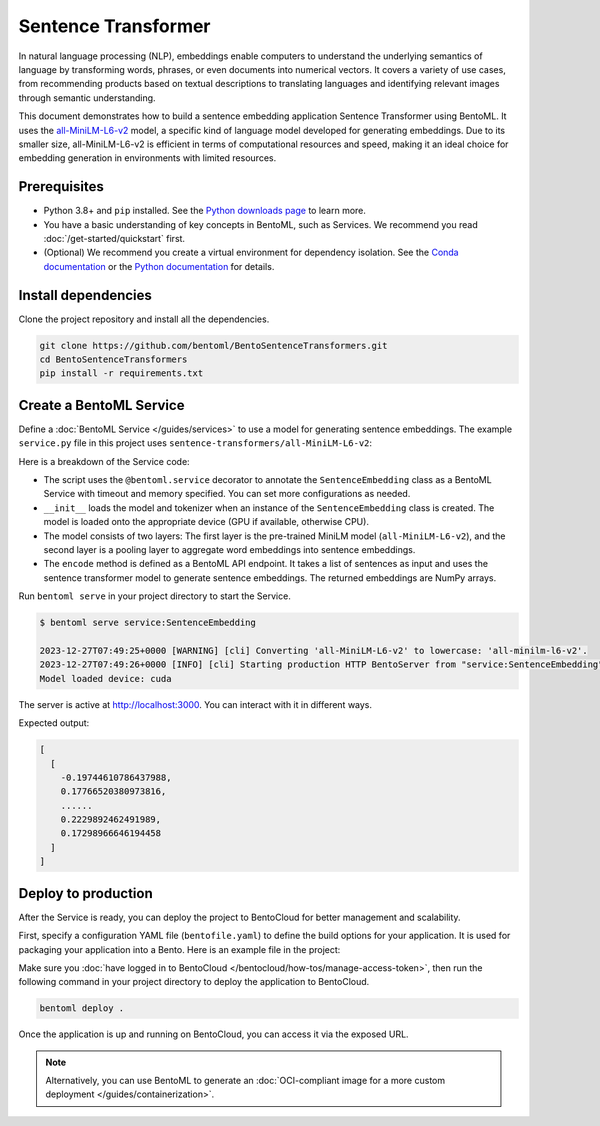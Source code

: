 ====================
Sentence Transformer
====================

In natural language processing (NLP), embeddings enable computers to understand the underlying semantics of language by transforming words, phrases, or even documents into numerical vectors. It covers a variety of use cases, from recommending products based on textual descriptions to translating languages and identifying relevant images through semantic understanding.

This document demonstrates how to build a sentence embedding application Sentence Transformer using BentoML. It uses the `all-MiniLM-L6-v2 <https://huggingface.co/sentence-transformers/all-MiniLM-L6-v2>`_ model, a specific kind of language model developed for generating embeddings. Due to its smaller size, all-MiniLM-L6-v2 is efficient in terms of computational resources and speed, making it an ideal choice for embedding generation in environments with limited resources.

Prerequisites
-------------

- Python 3.8+ and ``pip`` installed. See the `Python downloads page <https://www.python.org/downloads/>`_ to learn more.
- You have a basic understanding of key concepts in BentoML, such as Services. We recommend you read :doc:`/get-started/quickstart` first.
- (Optional) We recommend you create a virtual environment for dependency isolation. See the `Conda documentation <https://conda.io/projects/conda/en/latest/user-guide/tasks/manage-environments.html>`_ or the `Python documentation <https://docs.python.org/3/library/venv.html>`_ for details.

Install dependencies
--------------------

Clone the project repository and install all the dependencies.

.. code-block:: bash

    git clone https://github.com/bentoml/BentoSentenceTransformers.git
    cd BentoSentenceTransformers
    pip install -r requirements.txt

Create a BentoML Service
------------------------

Define a :doc:`BentoML Service </guides/services>` to use a model for generating sentence embeddings. The example ``service.py`` file in this project uses ``sentence-transformers/all-MiniLM-L6-v2``:

.. code-block:: python
    :caption: `service.py`

    from __future__ import annotations

    import typing as t

    import numpy as np
    import torch
    import bentoml
    from sentence_transformers import SentenceTransformer, models


    SAMPLE_SENTENCES = [
        "The sun dips below the horizon, painting the sky orange.",
        "A gentle breeze whispers through the autumn leaves.",
        "The moon casts a silver glow on the tranquil lake.",
        "A solitary lighthouse stands guard on the rocky shore.",
        "The city awakens as morning light filters through the streets.",
        "Stars twinkle in the velvety blanket of the night sky.",
        "The aroma of fresh coffee fills the cozy kitchen.",
        "A curious kitten pounces on a fluttering butterfly."
    ]

    MODEL_ID = "sentence-transformers/all-MiniLM-L6-v2"

    @bentoml.service(
        traffic={"timeout": 60},
        resources={"memory": "2Gi"},
    )
    class SentenceEmbedding:

        def __init__(self) -> None:

            # Load model and tokenizer
            self.device = "cuda" if torch.cuda.is_available() else "cpu"
            # define layers
            first_layer = SentenceTransformer(MODEL_ID)
            pooling_model = models.Pooling(first_layer.get_sentence_embedding_dimension())
            self.model = SentenceTransformer(modules=[first_layer, pooling_model])
            print("Model loaded", "device:", self.device)


        @bentoml.api(batchable=True)
        def encode(
            self,
            sentences: t.List[str] = SAMPLE_SENTENCES,
        ) -> np.ndarray:
            print("encoding sentences:", len(sentences))
            # Tokenize sentences
            sentence_embeddings= self.model.encode(sentences)
            return sentence_embeddings

Here is a breakdown of the Service code:

- The script uses the ``@bentoml.service`` decorator to annotate the ``SentenceEmbedding`` class as a BentoML Service with timeout and memory specified. You can set more configurations as needed.
- ``__init__`` loads the model and tokenizer when an instance of the ``SentenceEmbedding`` class is created. The model is loaded onto the appropriate device (GPU if available, otherwise CPU).
- The model consists of two layers: The first layer is the pre-trained MiniLM model (``all-MiniLM-L6-v2``), and the second layer is a pooling layer to aggregate word embeddings into sentence embeddings.
- The ``encode`` method is defined as a BentoML API endpoint. It takes a list of sentences as input and uses the sentence transformer model to generate sentence embeddings. The returned embeddings are NumPy arrays.

Run ``bentoml serve`` in your project directory to start the Service.

.. code-block:: bash

    $ bentoml serve service:SentenceEmbedding

    2023-12-27T07:49:25+0000 [WARNING] [cli] Converting 'all-MiniLM-L6-v2' to lowercase: 'all-minilm-l6-v2'.
    2023-12-27T07:49:26+0000 [INFO] [cli] Starting production HTTP BentoServer from "service:SentenceEmbedding" listening on http://localhost:3000 (Press CTRL+C to quit)
    Model loaded device: cuda

The server is active at `http://localhost:3000 <http://localhost:3000>`_. You can interact with it in different ways.

.. tab-set::

    .. tab-item:: CURL

        .. code-block:: bash

            curl -X 'POST' \
                'http://localhost:3000/encode' \
                -H 'accept: application/json' \
                -H 'Content-Type: application/json' \
                -d '{
                "sentences": [
                    "hello world"
                ]
            }'

    .. tab-item:: BentoML client

        .. code-block:: python

            import bentoml

            with bentoml.SyncHTTPClient("http://localhost:3000") as client:
                result = client.encode(
                    sentences=[
                            "hello world"
                    ],
                )

    .. tab-item:: Swagger UI

        Visit `http://localhost:3000 <http://localhost:3000/>`_, scroll down to **Service APIs**, and click **Try it out**. In the **Request body** box, enter your prompt and click **Execute**.

        .. image:: ../../_static/img/use-cases/embeddings/sentence-embeddings/service-ui.png

Expected output:

.. code-block:: bash

    [
      [
        -0.19744610786437988,
        0.17766520380973816,
        ......
        0.2229892462491989,
        0.17298966646194458
      ]
    ]

Deploy to production
--------------------

After the Service is ready, you can deploy the project to BentoCloud for better management and scalability.

First, specify a configuration YAML file (``bentofile.yaml``) to define the build options for your application. It is used for packaging your application into a Bento. Here is an example file in the project:

.. code-block:: yaml
    :caption: `bentofile.yaml`

    service: "service:SentenceEmbedding"
    labels:
      owner: bentoml-team
      project: gallery
    include:
    - "*.py"
    python:
      requirements_txt: "./requirements.txt"
    docker:
      env:
        NORMALIZE : "True"

Make sure you :doc:`have logged in to BentoCloud </bentocloud/how-tos/manage-access-token>`, then run the following command in your project directory to deploy the application to BentoCloud.

.. code-block:: bash

    bentoml deploy .

Once the application is up and running on BentoCloud, you can access it via the exposed URL.

.. note::

   Alternatively, you can use BentoML to generate an :doc:`OCI-compliant image for a more custom deployment </guides/containerization>`.
